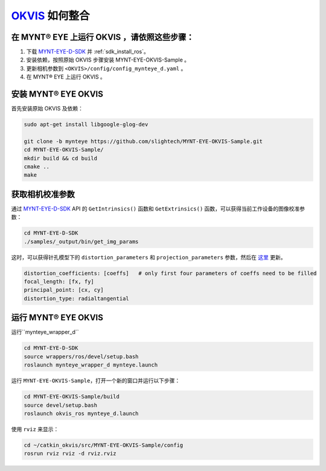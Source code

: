 .. _slam_okvis:

`OKVIS <https://github.com/ethz-asl/okvis>`_ 如何整合
=============================================================

在 MYNT® EYE 上运行 OKVIS ，请依照这些步骤：
----------------------------------------------

1. 下载 `MYNT-EYE-D-SDK <https://github.com/slightech/MYNT-EYE-D-SDK.git>`_ 并 :ref:`sdk_install_ros`。
2. 安装依赖，按照原始 OKVIS 步骤安装 MYNT-EYE-OKVIS-Sample 。
3. 更新相机参数到 ``<OKVIS>/config/config_mynteye_d.yaml`` 。
4. 在 MYNT® EYE 上运行 OKVIS 。

安装 MYNT® EYE OKVIS
---------------------

首先安装原始 OKVIS 及依赖：

.. code-block:: bash

  sudo apt-get install libgoogle-glog-dev

  git clone -b mynteye https://github.com/slightech/MYNT-EYE-OKVIS-Sample.git
  cd MYNT-EYE-OKVIS-Sample/
  mkdir build && cd build
  cmake ..
  make

获取相机校准参数
-----------------

通过 `MYNT-EYE-D-SDK <https://github.com/slightech/MYNT-EYE-D-SDK.git>`_ API 的 ``GetIntrinsics()`` 函数和 ``GetExtrinsics()`` 函数，可以获得当前工作设备的图像校准参数：

.. code-block:: bat

  cd MYNT-EYE-D-SDK
  ./samples/_output/bin/get_img_params

这时，可以获得针孔模型下的 ``distortion_parameters`` 和 ``projection_parameters`` 参数，然后在 `这里 <https://github.com/slightech/MYNT-EYE-OKVIS-Sample/blob/mynteye/config/config_mynteye_d.yaml>`_ 更新。


.. code-block:: bash

  distortion_coefficients: [coeffs]   # only first four parameters of coeffs need to be filled
  focal_length: [fx, fy]
  principal_point: [cx, cy]
  distortion_type: radialtangential

运行 MYNT® EYE OKVIS
---------------------
运行``mynteye_wrapper_d``

.. code-block:: bash

  cd MYNT-EYE-D-SDK
  source wrappers/ros/devel/setup.bash
  roslaunch mynteye_wrapper_d mynteye.launch

运行 ``MYNT-EYE-OKVIS-Sample``，打开一个新的窗口并运行以下步骤：

.. code-block:: bash

  cd MYNT-EYE-OKVIS-Sample/build
  source devel/setup.bash
  roslaunch okvis_ros mynteye_d.launch

使用 ``rviz`` 来显示：

.. code-block:: bash

  cd ~/catkin_okvis/src/MYNT-EYE-OKVIS-Sample/config
  rosrun rviz rviz -d rviz.rviz
